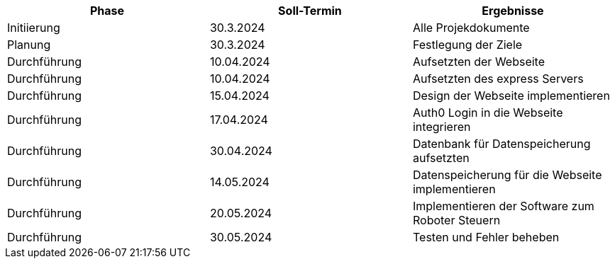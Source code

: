 |===
|Phase |Soll-Termin |Ergebnisse

| Initiierung
| 30.3.2024
| Alle Projekdokumente

| Planung
| 30.3.2024
| Festlegung der Ziele

| Durchführung
| 10.04.2024
| Aufsetzten der Webseite

| Durchführung
| 10.04.2024
| Aufsetzten des express Servers

| Durchführung
| 15.04.2024
| Design der Webseite implementieren

| Durchführung
| 17.04.2024
| Auth0 Login in die Webseite integrieren

| Durchführung
| 30.04.2024
| Datenbank für Datenspeicherung aufsetzten

| Durchführung
| 14.05.2024
| Datenspeicherung für die Webseite implementieren

| Durchführung
| 20.05.2024
| Implementieren der Software zum Roboter Steuern

| Durchführung
| 30.05.2024
| Testen und Fehler beheben

|===
